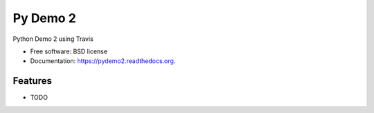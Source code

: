 ===============================
Py Demo 2
===============================

.. image:: https://img.shields.io/travis/kwmiebach/pydemo2.svg
        :target: https://travis-ci.org/kwmiebach/pydemo2

.. image:: https://img.shields.io/pypi/v/pydemo2.svg
        :target: https://pypi.python.org/pypi/pydemo2


Python Demo 2 using Travis

* Free software: BSD license
* Documentation: https://pydemo2.readthedocs.org.

Features
--------

* TODO
